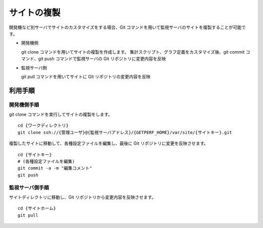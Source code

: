 サイトの複製
============

開発機など別サーバでサイトのカスタマイズをする場合、Git
コマンドを用いて監視サーバのサイトを複製することが可能です。

* 開発機側

  git clone コマンドを用いてサイトの複製を作成します。
  集計スクリプト、グラフ定義をカスタマイズ後、git commit コマンド、git push コマンドで監視サーバの Git リポジトリに変更内容を反映

* 監視サーバ側

  git pull コマンドを用いてサイトに Git リポジトリの変更内容を反映

利用手順
--------

開発機側手順
^^^^^^^^^^^^

git clone コマンドを実行してサイトの複製をします。

::

   cd {ワークディレクトリ}
   git clone ssh://{管理ユーザ}@{監視サーバアドレス}/{GETPERF_HOME}/var/site/{サイトキー}.git

複製したサイトに移動して、各種設定ファイルを編集し、最後に Git リポジトリに変更を反映させます。

::

   cd {サイトキー}
   # (各種設定ファイルを編集)
   git commit -a -m "編集コメント"
   git push

監視サーバ側手順
^^^^^^^^^^^^^^^^

サイトディレクトリに移動し、Git リポジトリから変更内容を反映させます。

::

   cd {サイトホーム}
   git pull

